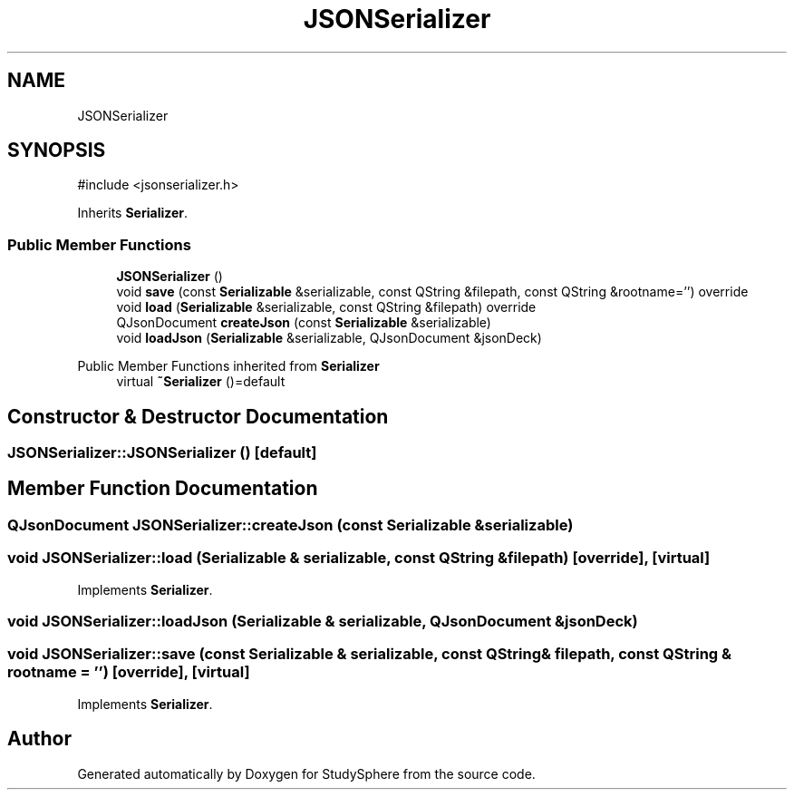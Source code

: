 .TH "JSONSerializer" 3 "StudySphere" \" -*- nroff -*-
.ad l
.nh
.SH NAME
JSONSerializer
.SH SYNOPSIS
.br
.PP
.PP
\fR#include <jsonserializer\&.h>\fP
.PP
Inherits \fBSerializer\fP\&.
.SS "Public Member Functions"

.in +1c
.ti -1c
.RI "\fBJSONSerializer\fP ()"
.br
.ti -1c
.RI "void \fBsave\fP (const \fBSerializable\fP &serializable, const QString &filepath, const QString &rootname='') override"
.br
.ti -1c
.RI "void \fBload\fP (\fBSerializable\fP &serializable, const QString &filepath) override"
.br
.ti -1c
.RI "QJsonDocument \fBcreateJson\fP (const \fBSerializable\fP &serializable)"
.br
.ti -1c
.RI "void \fBloadJson\fP (\fBSerializable\fP &serializable, QJsonDocument &jsonDeck)"
.br
.in -1c

Public Member Functions inherited from \fBSerializer\fP
.in +1c
.ti -1c
.RI "virtual \fB~Serializer\fP ()=default"
.br
.in -1c
.SH "Constructor & Destructor Documentation"
.PP 
.SS "JSONSerializer::JSONSerializer ()\fR [default]\fP"

.SH "Member Function Documentation"
.PP 
.SS "QJsonDocument JSONSerializer::createJson (const \fBSerializable\fP & serializable)"

.SS "void JSONSerializer::load (\fBSerializable\fP & serializable, const QString & filepath)\fR [override]\fP, \fR [virtual]\fP"

.PP
Implements \fBSerializer\fP\&.
.SS "void JSONSerializer::loadJson (\fBSerializable\fP & serializable, QJsonDocument & jsonDeck)"

.SS "void JSONSerializer::save (const \fBSerializable\fP & serializable, const QString & filepath, const QString & rootname = \fR''\fP)\fR [override]\fP, \fR [virtual]\fP"

.PP
Implements \fBSerializer\fP\&.

.SH "Author"
.PP 
Generated automatically by Doxygen for StudySphere from the source code\&.
